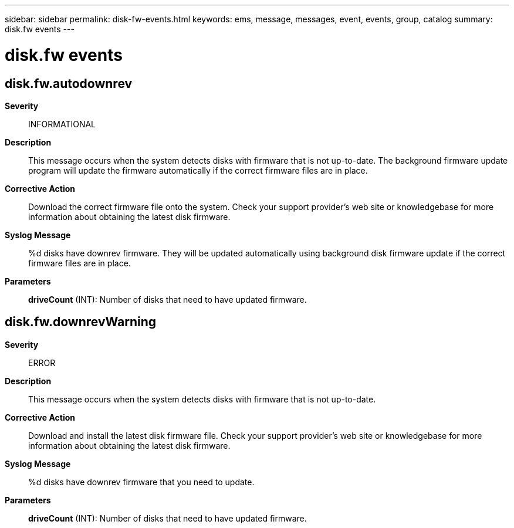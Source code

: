 ---
sidebar: sidebar
permalink: disk-fw-events.html
keywords: ems, message, messages, event, events, group, catalog
summary: disk.fw events
---

= disk.fw events
:toclevels: 1
:hardbreaks:
:nofooter:
:icons: font
:linkattrs:
:imagesdir: ./media/

== disk.fw.autodownrev
*Severity*::
INFORMATIONAL
*Description*::
This message occurs when the system detects disks with firmware that is not up-to-date. The background firmware update program will update the firmware automatically if the correct firmware files are in place.
*Corrective Action*::
Download the correct firmware file onto the system. Check your support provider's web site or knowledgebase for more information about obtaining the latest disk firmware.
*Syslog Message*::
%d disks have downrev firmware. They will be updated automatically using background disk firmware update if the correct firmware files are in place.
*Parameters*::
*driveCount* (INT): Number of disks that need to have updated firmware.

== disk.fw.downrevWarning
*Severity*::
ERROR
*Description*::
This message occurs when the system detects disks with firmware that is not up-to-date.
*Corrective Action*::
Download and install the latest disk firmware file. Check your support provider's web site or knowledgebase for more information about obtaining the latest disk firmware.
*Syslog Message*::
%d disks have downrev firmware that you need to update.
*Parameters*::
*driveCount* (INT): Number of disks that need to have updated firmware.
